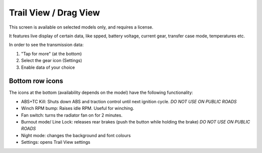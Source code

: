 Trail View / Drag View
======================

This screen is available on selected models only, and requires a license.

It features live display of certain data, like spped, battery voltage, current gear, transfer case mode, temperatures etc.

In order to see the transmission data:

1. "Tap for more" (at the bottom)
2. Select the gear icon (Settings)
3. Enable data of your choice

Bottom row icons
----------------

The icons at the bottom (availability depends on the model) have the following functionality:

- ABS+TC Kill: Shuts down ABS and traction control until next ignition cycle. *DO NOT USE ON PUBLIC ROADS*
- Winch RPM bump: Raises idle RPM. Useful for winching.
- Fan switch: turns the radiator fan on for 2 minutes.
- Burnout mode/ Line Lock: releases rear brakes (push the button while holding the brake) *DO NOT USE ON PUBLIC ROADS*
- Night mode: changes the background and font colours
- Settings: opens Trail View settings